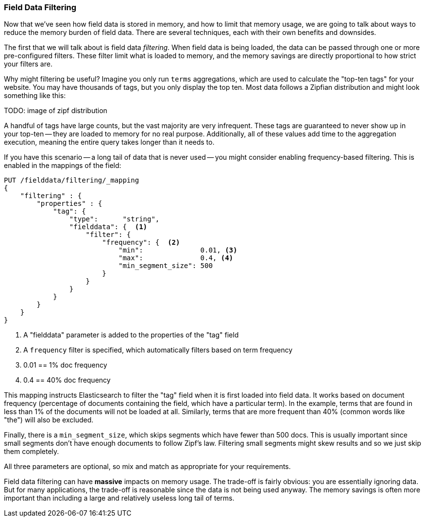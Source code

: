 
=== Field Data Filtering

Now that we've seen how field data is stored in memory, and how to limit that
memory usage, we are going to talk about ways to reduce the memory burden of
field data.  There are several techniques, each with their own benefits and
downsides.

The first that we will talk about is field data _filtering_.  When field data is
being loaded, the data can be passed through one or more pre-configured filters.
These filter limit what is loaded to memory, and the memory savings are directly 
proportional to how strict your filters are.

Why might filtering be useful?  Imagine you only run `terms` aggregations, which
are used to calculate the "top-ten tags" for your website.  You may have
thousands of tags, but you only display the top ten.  Most data follows
a Zipfian distribution and might look something like this:

TODO: image of zipf distribution

A handful of tags have large counts, but the vast majority are very infrequent.
These tags are guaranteed to never show up in your top-ten -- they are loaded
to memory for no real purpose. Additionally, all of these values add time to the 
aggregation execution, meaning the entire query takes longer than it needs to.

If you have this scenario -- a long tail of data that is never used -- you might
consider enabling frequency-based filtering.  This is enabled in the mappings
of the field:

[source,js]
----
PUT /fielddata/filtering/_mapping
{
    "filtering" : {
        "properties" : {
            "tag": {
                "type":      "string",
                "fielddata": {  <1>
                    "filter": {
                        "frequency": {  <2>
                            "min":              0.01, <3>
                            "max":              0.4, <4>
                            "min_segment_size": 500
                        }
                    }
                }
            }
        }
    }
}
----
<1> A "fielddata" parameter is added to the properties of the "tag" field
<2> A `frequency` filter is specified, which automatically filters based on term
frequency
<3> 0.01 == 1% doc frequency
<4> 0.4 == 40% doc frequency

This mapping instructs Elasticsearch to filter the "tag" field when it is first
loaded into field data.  It works based on document frequency (percentage of
documents containing the field, which have a particular term).  In the example, 
terms that are found in less than 1% of the documents will not be loaded at all.
Similarly, terms that are more frequent than 40% (common words like "the") will 
also be excluded.

Finally, there is a `min_segment_size`, which skips segments which have fewer than
500 docs.  This is usually important since small segments don't have enough documents
to follow Zipf's law.  Filtering small segments might skew results and so we just
skip them completely.

All three parameters are optional, so mix and match as appropriate for your 
requirements.

Field data filtering can have *massive* impacts on memory usage.  The trade-off is
fairly obvious: you are essentially ignoring data.  But for many applications,
the trade-off is reasonable since the data is not being used anyway.  The memory
savings is often more important than including a large and relatively useless
long tail of terms.

